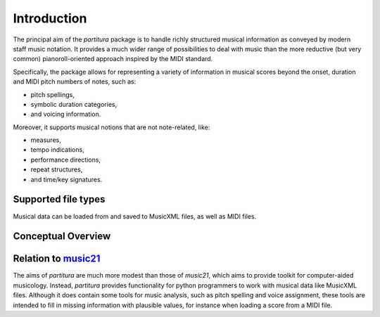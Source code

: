 ============
Introduction
============

The principal aim of the `partitura` package is to handle richly structured
musical information as conveyed by modern staff music notation. It provides a
much wider range of possibilities to deal with music than the more reductive
(but very common) pianoroll-oriented approach inspired by the MIDI standard.

Specifically, the package allows for representing a variety of information in
musical scores beyond the onset, duration and MIDI pitch numbers of notes, such
as:

* pitch spellings,
* symbolic duration categories,
* and voicing information.

Moreover, it supports musical notions that are not note-related, like:

* measures,
* tempo indications,
* performance directions,
* repeat structures,
* and time/key signatures.

Supported file types
====================

Musical data can be loaded from and saved to MusicXML files, as well as MIDI
files. 

Conceptual Overview
===================


Relation to `music21 <https://web.mit.edu/music21/>`_
=====================================================

The aims of `partitura` are much more modest than those of `music21`, which aims
to provide toolkit for computer-aided musicology. Instead, `partitura` provides
functionality for python programmers to work with musical data like MusicXML
files. Although it does contain some tools for music analysis, such as pitch
spelling and voice assignment, these tools are intended to fill in missing
information with plausible values, for instance when loading a score from a MIDI
file.
